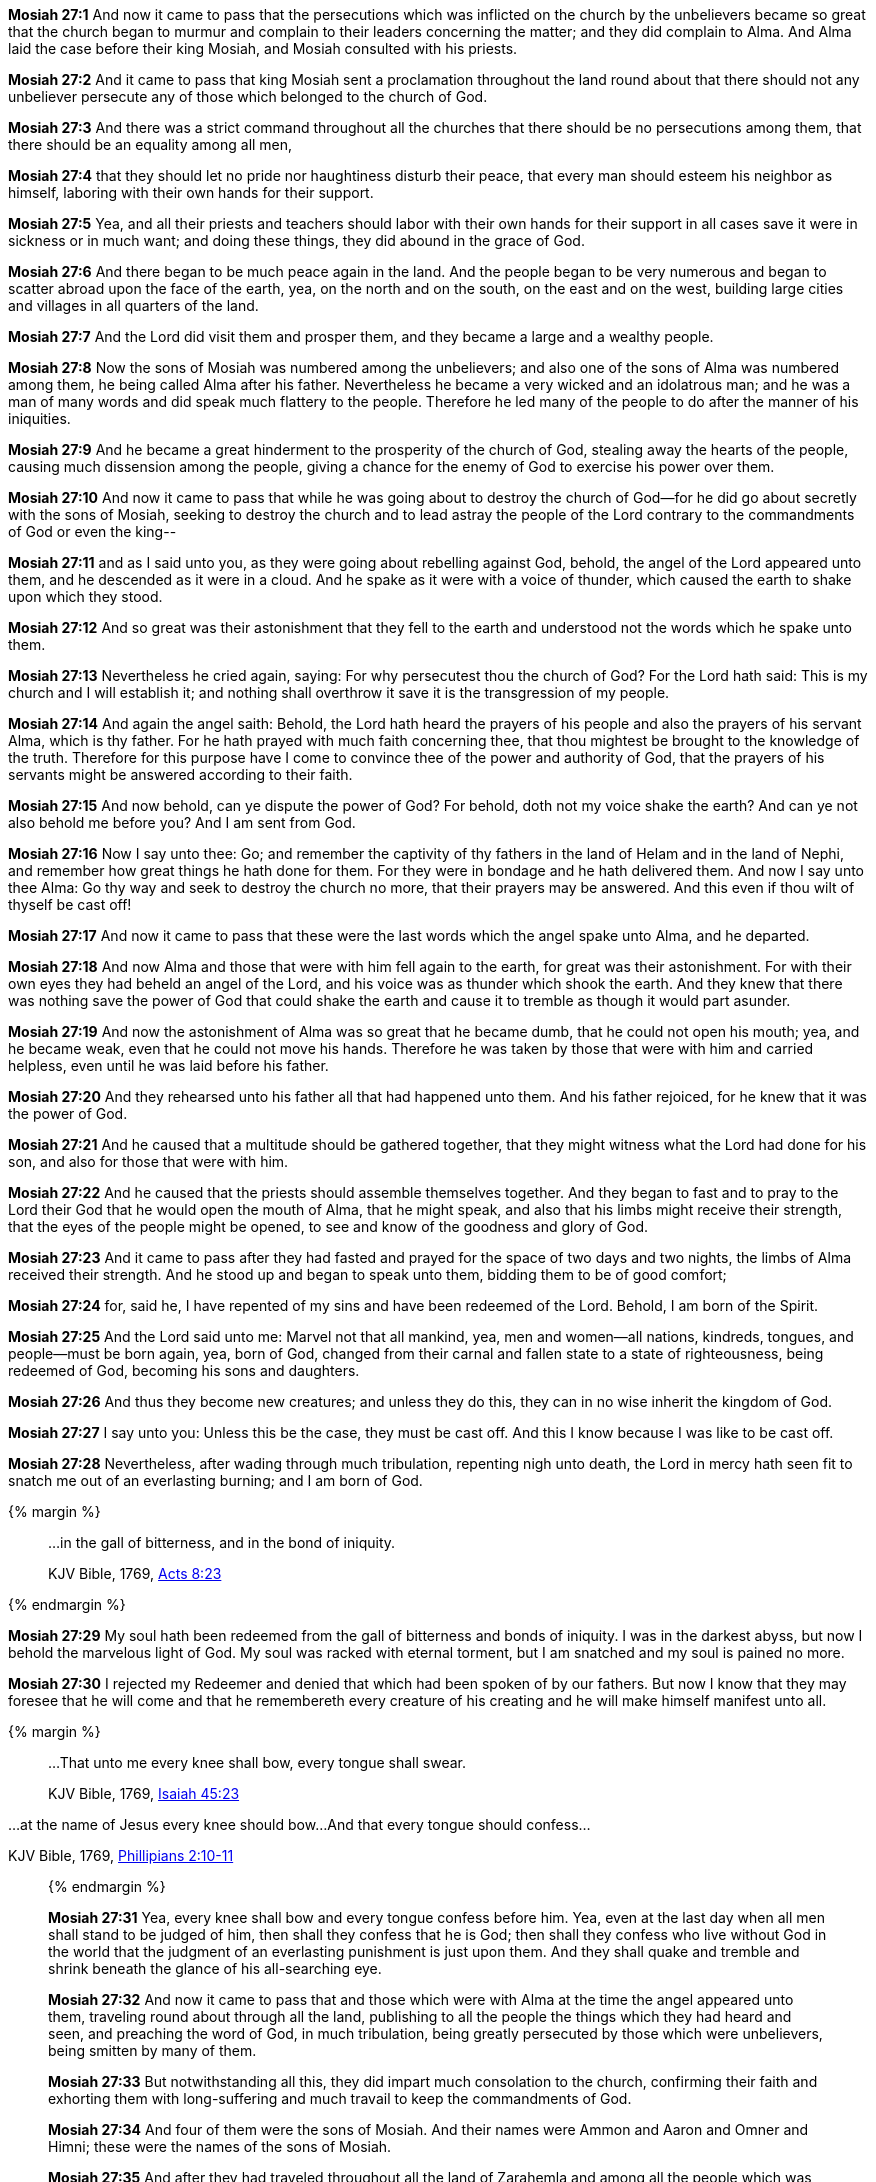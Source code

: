 *Mosiah 27:1* And now it came to pass that the persecutions which was inflicted on the church by the unbelievers became so great that the church began to murmur and complain to their leaders concerning the matter; and they did complain to Alma. And Alma laid the case before their king Mosiah, and Mosiah consulted with his priests.

*Mosiah 27:2* And it came to pass that king Mosiah sent a proclamation throughout the land round about that there should not any unbeliever persecute any of those which belonged to the church of God.

*Mosiah 27:3* And there was a strict command throughout all the churches that there should be no persecutions among them, that there should be an equality among all men,

*Mosiah 27:4* that they should let no pride nor haughtiness disturb their peace, that every man should esteem his neighbor as himself, laboring with their own hands for their support.

*Mosiah 27:5* Yea, and all their priests and teachers should labor with their own hands for their support in all cases save it were in sickness or in much want; and doing these things, they did abound in the grace of God.

*Mosiah 27:6* And there began to be much peace again in the land. And the people began to be very numerous and began to scatter abroad upon the face of the earth, yea, on the north and on the south, on the east and on the west, building large cities and villages in all quarters of the land.

*Mosiah 27:7* And the Lord did visit them and prosper them, and they became a large and a wealthy people.

*Mosiah 27:8* Now the sons of Mosiah was numbered among the unbelievers; and also one of the sons of Alma was numbered among them, he being called Alma after his father. Nevertheless he became a very wicked and an idolatrous man; and he was a man of many words and did speak much flattery to the people. Therefore he led many of the people to do after the manner of his iniquities.

*Mosiah 27:9* And he became a great hinderment to the prosperity of the church of God, stealing away the hearts of the people, causing much dissension among the people, giving a chance for the enemy of God to exercise his power over them.

*Mosiah 27:10* And now it came to pass that while he was going about to destroy the church of God--for he did go about secretly with the sons of Mosiah, seeking to destroy the church and to lead astray the people of the Lord contrary to the commandments of God or even the king--

*Mosiah 27:11* and as I said unto you, as they were going about rebelling against God, behold, the angel of the Lord appeared unto them, and he descended as it were in a cloud. And he spake as it were with a voice of thunder, which caused the earth to shake upon which they stood.

*Mosiah 27:12* And so great was their astonishment that they fell to the earth and understood not the words which he spake unto them.

*Mosiah 27:13* Nevertheless he cried again, saying: For why persecutest thou the church of God? For the Lord hath said: This is my church and I will establish it; and nothing shall overthrow it save it is the transgression of my people.

*Mosiah 27:14* And again the angel saith: Behold, the Lord hath heard the prayers of his people and also the prayers of his servant Alma, which is thy father. For he hath prayed with much faith concerning thee, that thou mightest be brought to the knowledge of the truth. Therefore for this purpose have I come to convince thee of the power and authority of God, that the prayers of his servants might be answered according to their faith.

*Mosiah 27:15* And now behold, can ye dispute the power of God? For behold, doth not my voice shake the earth? And can ye not also behold me before you? And I am sent from God.

*Mosiah 27:16* Now I say unto thee: Go; and remember the captivity of thy fathers in the land of Helam and in the land of Nephi, and remember how great things he hath done for them. For they were in bondage and he hath delivered them. And now I say unto thee Alma: Go thy way and seek to destroy the church no more, that their prayers may be answered. And this even if thou wilt of thyself be cast off!

*Mosiah 27:17* And now it came to pass that these were the last words which the angel spake unto Alma, and he departed.

*Mosiah 27:18* And now Alma and those that were with him fell again to the earth, for great was their astonishment. For with their own eyes they had beheld an angel of the Lord, and his voice was as thunder which shook the earth. And they knew that there was nothing save the power of God that could shake the earth and cause it to tremble as though it would part asunder.

*Mosiah 27:19* And now the astonishment of Alma was so great that he became dumb, that he could not open his mouth; yea, and he became weak, even that he could not move his hands. Therefore he was taken by those that were with him and carried helpless, even until he was laid before his father.

*Mosiah 27:20* And they rehearsed unto his father all that had happened unto them. And his father rejoiced, for he knew that it was the power of God.

*Mosiah 27:21* And he caused that a multitude should be gathered together, that they might witness what the Lord had done for his son, and also for those that were with him.

*Mosiah 27:22* And he caused that the priests should assemble themselves together. And they began to fast and to pray to the Lord their God that he would open the mouth of Alma, that he might speak, and also that his limbs might receive their strength, that the eyes of the people might be opened, to see and know of the goodness and glory of God.

*Mosiah 27:23* And it came to pass after they had fasted and prayed for the space of two days and two nights, the limbs of Alma received their strength. And he stood up and began to speak unto them, bidding them to be of good comfort;

*Mosiah 27:24* for, said he, I have repented of my sins and have been redeemed of the Lord. Behold, I am born of the Spirit.

*Mosiah 27:25* And the Lord said unto me: Marvel not that all mankind, yea, men and women--all nations, kindreds, tongues, and people--must be born again, yea, born of God, changed from their carnal and fallen state to a state of righteousness, being redeemed of God, becoming his sons and daughters.

*Mosiah 27:26* And thus they become new creatures; and unless they do this, they can in no wise inherit the kingdom of God.

*Mosiah 27:27* I say unto you: Unless this be the case, they must be cast off. And this I know because I was like to be cast off.

*Mosiah 27:28* Nevertheless, after wading through much tribulation, repenting nigh unto death, the Lord in mercy hath seen fit to snatch me out of an everlasting burning; and I am born of God.

{% margin %}
____

...in the gall of bitterness, and in the bond of iniquity.

[small]#KJV Bible, 1769, http://www.kingjamesbibleonline.org/Acts-Chapter-8/[Acts 8:23]#

____
{% endmargin %}

*Mosiah 27:29* My soul hath been redeemed from [highlight-orange]#the gall of bitterness and bonds of iniquity#. I was in the darkest abyss, but now I behold the marvelous light of God. My soul was racked with eternal torment, but I am snatched and my soul is pained no more.

*Mosiah 27:30* I rejected my Redeemer and denied that which had been spoken of by our fathers. But now I know that they may foresee that he will come and that he remembereth every creature of his creating and he will make himself manifest unto all.

{% margin %}
____
...That unto me every knee shall bow, every tongue shall swear.

KJV Bible, 1769, http://www.kingjamesbibleonline.org/Isaiah-Chapter-45/[Isaiah 45:23]
____

...at the name of Jesus every knee should bow...And that every tongue should confess...

[small]#KJV Bible, 1769, http://www.kingjamesbibleonline.org/Phillipians-Chapter-2/[Phillipians 2:10-11]#

____
{% endmargin %}


*Mosiah 27:31* [highlight-orange]#Yea, every knee shall bow and every tongue confess before him.# Yea, even at the last day when all men shall stand to be judged of him, then shall they confess that he is God; then shall they confess who live without God in the world that the judgment of an everlasting punishment is just upon them. And they shall quake and tremble and shrink beneath the glance of his all-searching eye.

*Mosiah 27:32* And now it came to pass that and those which were with Alma at the time the angel appeared unto them, traveling round about through all the land, publishing to all the people the things which they had heard and seen, and preaching the word of God, in much tribulation, being greatly persecuted by those which were unbelievers, being smitten by many of them.

*Mosiah 27:33* But notwithstanding all this, they did impart much consolation to the church, confirming their faith and exhorting them with long-suffering and much travail to keep the commandments of God.

*Mosiah 27:34* And four of them were the sons of Mosiah. And their names were Ammon and Aaron and Omner and Himni; these were the names of the sons of Mosiah.

*Mosiah 27:35* And after they had traveled throughout all the land of Zarahemla and among all the people which was under the reign of king Mosiah, zealously striving to repair all the injuries which they had done to the church, confessing all their sins and publishing all the things which they had seen, and explaining the prophecies and the scriptures to all who desired to hear them--

*Mosiah 27:36* and thus they were instruments in the hands of God in bringing many to the knowledge of the truth, yea, to the knowledge of their Redeemer.

{% margin %}
____
How beautiful upon the mountains are the feet of him that bringeth good tidings, that publisheth peace; that bringeth good tidings of good, that publisheth salvation; that saith unto Zion, Thy God reigneth!

KJV Bible, 1769, http://www.kingjamesbibleonline.org/Isaiah-Chapter-52/[Isaiah 52:7]
____
{% endmargin %}


*Mosiah 27:37* [highlight]#And how blessed are they! For they did publish peace; they did publish good tidings of good, and they did declare unto the people that the Lord reigneth.#

